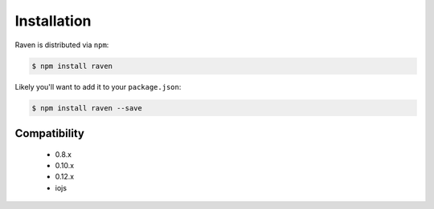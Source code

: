 Installation
============

Raven is distributed via ``npm``:

.. sourcecode:: bash

    $ npm install raven

Likely you'll want to add it to your ``package.json``:

.. sourcecode:: bash

    $ npm install raven --save


Compatibility
-------------

 * 0.8.x
 * 0.10.x
 * 0.12.x
 * iojs
